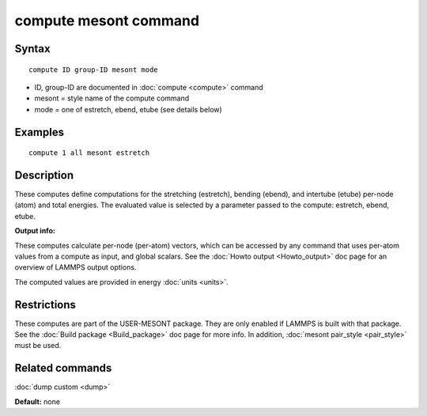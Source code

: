 .. index:: compute mesont

compute mesont command
==========================

Syntax
""""""


.. parsed-literal::

   compute ID group-ID mesont mode

* ID, group-ID are documented in :doc:`compute <compute>` command
* mesont = style name of the compute command
* mode = one of estretch, ebend, etube (see details below)

Examples
""""""""


.. parsed-literal::

   compute 1 all mesont estretch

Description
"""""""""""

These computes define computations for the stretching (estretch), bending 
(ebend), and intertube (etube) per-node (atom) and total energies. The 
evaluated value is selected by a parameter passed to the compute: estretch, 
ebend, etube.

**Output info:**

These computes calculate per-node (per-atom) vectors, which can be accessed by 
any command that uses per-atom values from a compute as input, and global 
scalars. See the :doc:`Howto output <Howto_output>` doc page for an overview of 
LAMMPS output options.

The computed values are provided in energy :doc:`units <units>`.

Restrictions
""""""""""""
These computes are part of the USER-MESONT package. They are only enabled if 
LAMMPS is built with that package. See the :doc:`Build package <Build_package>`
doc page for more info. In addition, :doc:`mesont pair_style <pair_style>`
must be used.

Related commands
""""""""""""""""

:doc:`dump custom <dump>`

**Default:** none

